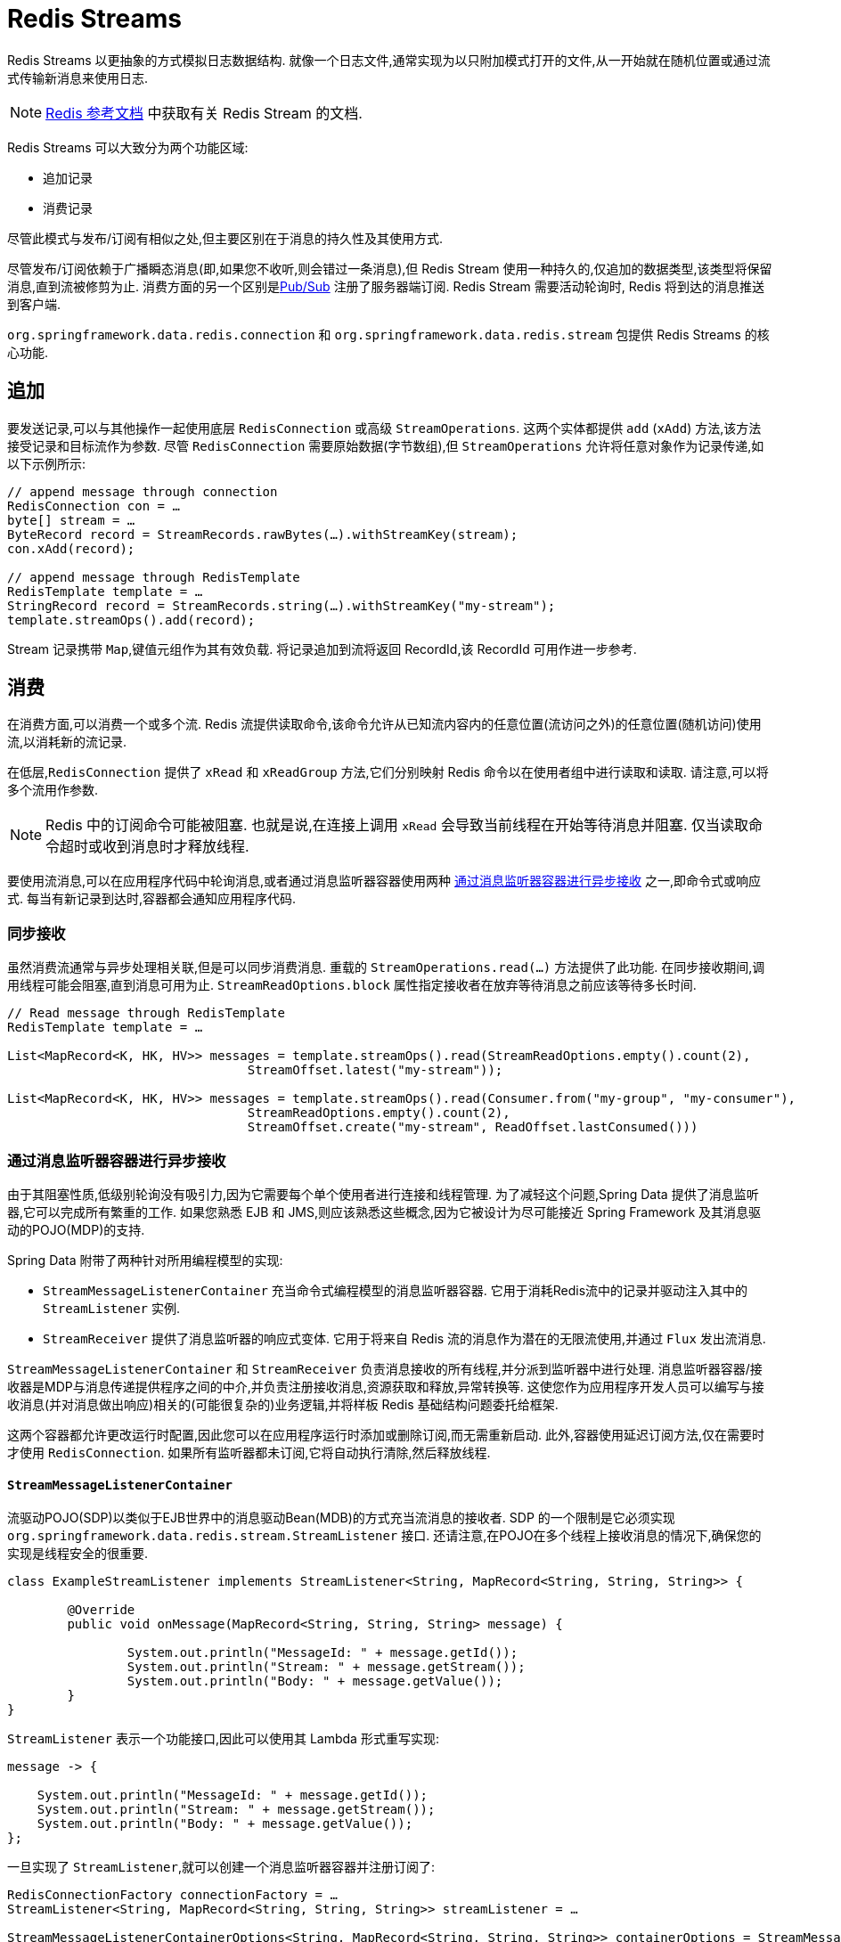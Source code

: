[[redis.streams]]
= Redis Streams

Redis Streams 以更抽象的方式模拟日志数据结构. 就像一个日志文件,通常实现为以只附加模式打开的文件,从一开始就在随机位置或通过流式传输新消息来使用日志.

NOTE:  https://redis.io/topics/streams-intro[Redis 参考文档] 中获取有关 Redis Stream 的文档.

Redis Streams 可以大致分为两个功能区域:

* 追加记录
* 消费记录

尽管此模式与发布/订阅有相似之处,但主要区别在于消息的持久性及其使用方式.

尽管发布/订阅依赖于广播瞬态消息(即,如果您不收听,则会错过一条消息),但 Redis Stream 使用一种持久的,仅追加的数据类型,该类型将保留消息,直到流被修剪为止. 消费方面的另一个区别是<<pubsub, Pub/Sub>> 注册了服务器端订阅. Redis Stream 需要活动轮询时,
Redis 将到达的消息推送到客户端.

`org.springframework.data.redis.connection` 和 `org.springframework.data.redis.stream` 包提供 Redis Streams 的核心功能.

// NOTE: Redis Stream 支持当前仅可通过 <<redis:connectors:lettuce, Lettuce 客户端>> 获得,因为  <<redis:connectors:jedis, Jedis>> 尚不支持.

[[redis.streams.send]]
== 追加

要发送记录,可以与其他操作一起使用底层 `RedisConnection` 或高级 `StreamOperations`. 这两个实体都提供 `add` (`xAdd`) 方法,该方法接受记录和目标流作为参数.
尽管 `RedisConnection` 需要原始数据(字节数组),但 `StreamOperations` 允许将任意对象作为记录传递,如以下示例所示:

[source,java]
----
// append message through connection 
RedisConnection con = …
byte[] stream = …
ByteRecord record = StreamRecords.rawBytes(…).withStreamKey(stream);
con.xAdd(record);

// append message through RedisTemplate
RedisTemplate template = …
StringRecord record = StreamRecords.string(…).withStreamKey("my-stream");
template.streamOps().add(record);
----

Stream 记录携带 `Map`,键值元组作为其有效负载. 将记录追加到流将返回 RecordId,该 RecordId 可用作进一步参考.

[[redis.streams.receive]]
== 消费

在消费方面,可以消费一个或多个流. Redis 流提供读取命令,该命令允许从已知流内容内的任意位置(流访问之外)的任意位置(随机访问)使用流,以消耗新的流记录.

在低层,`RedisConnection` 提供了 `xRead` 和 `xReadGroup` 方法,它们分别映射 Redis 命令以在使用者组中进行读取和读取. 请注意,可以将多个流用作参数.

NOTE: Redis 中的订阅命令可能被阻塞. 也就是说,在连接上调用 `xRead` 会导致当前线程在开始等待消息并阻塞. 仅当读取命令超时或收到消息时才释放线程.

要使用流消息,可以在应用程序代码中轮询消息,或者通过消息监听器容器使用两种 <<redis.streams.receive.containers>> 之一,即命令式或响应式. 每当有新记录到达时,容器都会通知应用程序代码.

[[redis.streams.receive.synchronous]]
=== 同步接收

虽然消费流通常与异步处理相关联,但是可以同步消费消息. 重载的  `StreamOperations.read(…)` 方法提供了此功能. 在同步接收期间,调用线程可能会阻塞,直到消息可用为止. `StreamReadOptions.block` 属性指定接收者在放弃等待消息之前应该等待多长时间.

[source,java]
----
// Read message through RedisTemplate
RedisTemplate template = …

List<MapRecord<K, HK, HV>> messages = template.streamOps().read(StreamReadOptions.empty().count(2),
				StreamOffset.latest("my-stream"));

List<MapRecord<K, HK, HV>> messages = template.streamOps().read(Consumer.from("my-group", "my-consumer"),
				StreamReadOptions.empty().count(2),
				StreamOffset.create("my-stream", ReadOffset.lastConsumed()))
----

[[redis.streams.receive.containers]]
=== 通过消息监听器容器进行异步接收

由于其阻塞性质,低级别轮询没有吸引力,因为它需要每个单个使用者进行连接和线程管理. 为了减轻这个问题,Spring Data 提供了消息监听器,它可以完成所有繁重的工作. 如果您熟悉 EJB 和 JMS,则应该熟悉这些概念,因为它被设计为尽可能接近 Spring Framework 及其消息驱动的POJO(MDP)的支持.

Spring Data 附带了两种针对所用编程模型的实现:

* `StreamMessageListenerContainer` 充当命令式编程模型的消息监听器容器. 它用于消耗Redis流中的记录并驱动注入其中的 `StreamListener` 实例.
* `StreamReceiver` 提供了消息监听器的响应式变体. 它用于将来自 Redis 流的消息作为潜在的无限流使用,并通过 `Flux` 发出流消息.

`StreamMessageListenerContainer` 和 `StreamReceiver` 负责消息接收的所有线程,并分派到监听器中进行处理. 消息监听器容器/接收器是MDP与消息传递提供程序之间的中介,并负责注册接收消息,资源获取和释放,异常转换等.
这使您作为应用程序开发人员可以编写与接收消息(并对消息做出响应)相关的(可能很复杂的)业务逻辑,并将样板 Redis 基础结构问题委托给框架.

这两个容器都允许更改运行时配置,因此您可以在应用程序运行时添加或删除订阅,而无需重新启动. 此外,容器使用延迟订阅方法,仅在需要时才使用 `RedisConnection`. 如果所有监听器都未订阅,它将自动执行清除,然后释放线程.

==== `StreamMessageListenerContainer`

流驱动POJO(SDP)以类似于EJB世界中的消息驱动Bean(MDB)的方式充当流消息的接收者. SDP 的一个限制是它必须实现 `org.springframework.data.redis.stream.StreamListener` 接口. 还请注意,在POJO在多个线程上接收消息的情况下,确保您的实现是线程安全的很重要.

[source,java]
----
class ExampleStreamListener implements StreamListener<String, MapRecord<String, String, String>> {

	@Override
	public void onMessage(MapRecord<String, String, String> message) {

		System.out.println("MessageId: " + message.getId());
		System.out.println("Stream: " + message.getStream());
		System.out.println("Body: " + message.getValue());
	}
}
----

`StreamListener` 表示一个功能接口,因此可以使用其 Lambda 形式重写实现:

[source,java]
----
message -> {

    System.out.println("MessageId: " + message.getId());
    System.out.println("Stream: " + message.getStream());
    System.out.println("Body: " + message.getValue());
};
----

一旦实现了 `StreamListener`,就可以创建一个消息监听器容器并注册订阅了:

[source,java]
----
RedisConnectionFactory connectionFactory = …
StreamListener<String, MapRecord<String, String, String>> streamListener = …
 
StreamMessageListenerContainerOptions<String, MapRecord<String, String, String>> containerOptions = StreamMessageListenerContainerOptions
			.builder().pollTimeout(Duration.ofMillis(100)).build();
			
StreamMessageListenerContainer<String, MapRecord<String, String, String>> container = StreamMessageListenerContainer.create(connectionFactory,
				containerOptions);
				
Subscription subscription = container.receive(StreamOffset.fromStart("my-stream"), streamListener);
----

请参阅各种消息监听器容器的 Javadoc,以获取每个实现所支持功能的完整说明.

==== Reactive `StreamReceiver`

流式数据源的 Reactive consumption 通常通过 `Flux` 的事件或消息发生. 响应接收器实现由 `StreamReceiver` 和重载的 `receive(…)` 消息提供. 与 `StreamMessageListenerContainer` 相比,被动方法需要更少的基础结构资源,例如线程,因为它利用了驱动程序提供的线程资源. 接收流是 ``StreamMessage`` 的需求驱动的发布者:

[source,java]
----
Flux<MapRecord<String, String, String>> messages = …

return messages.doOnNext(it -> {
    System.out.println("MessageId: " + message.getId());
    System.out.println("Stream: " + message.getStream());
    System.out.println("Body: " + message.getValue());
});
----

现在我们需要创建 `StreamReceiver` 并注册一个订阅以使用流消息:

[source,java]
----
ReactiveRedisConnectionFactory connectionFactory = …

StreamReceiverOptions<String, MapRecord<String, String, String>> options = StreamReceiverOptions.builder().pollTimeout(Duration.ofMillis(100))
				.build();
StreamReceiver<String, MapRecord<String, String, String>> receiver = StreamReceiver.create(connectionFactory, options);
				
Flux<MapRecord<String, String, String>> messages = receiver.receive(StreamOffset.fromStart("my-stream"));
----

请参阅各种消息监听器容器的 Javadoc,以获取每个实现所支持功能的完整说明.

NOTE: 需求驱动的消耗使用背压信号来激活和停用轮询. 如果满足需求,则 `StreamReceiver` 订阅将暂停轮询,直到订阅者发出进一步的请求. 根据 `ReadOffset` 策略,这可能导致消息被跳过.

[[redis.streams.acknowledge]]
=== `Acknowledge` 策略

当您通过 `Consumer Group` 阅读邮件时,服务器将记住已传递给定邮件,并将其添加到"待处理条目列表”(PEL)中. 已发送但尚未确认的邮件列表.
消息必须通过 `StreamOperations.acknowledge` 进行确认,以便从待处理条目列表中删除,如下面的代码片段所示.

====
[source,java]
----
StreamMessageListenerContainer<String, MapRecord<String, String, String>> container = ...

container.receive(Consumer.from("my-group", "my-consumer"), <1>
	StreamOffset.create("my-stream", ReadOffset.lastConsumed()),
    msg -> {

	    // ...
	    redisTemplate.opsForStream().acknowledge("my-group", msg); <2>
    });
----
<1> 从 _my-group_ 组读取为 _my-consumer_. 收到的消息不被确认.
<2> 处理后确认消息.
====

TIP: 要在接收时自动确认消息,请使用 `receiveAutoAck` 而不是 `receive`.

[[redis.streams.receive.readoffset]]
=== `ReadOffset` 策略

流读取操作接受读取偏移量规范以从给定偏移量开始消耗消息. `ReadOffset` 表示读取偏移量规范. Redis支持三种偏移量,具体取决于您是独立使用流还是在使用者组中使用流:

* `ReadOffset.latest()` – 阅读最新消息.
* `ReadOffset.from(…)` – 在特定消息ID之后阅读.
* `ReadOffset.lastConsumed()` – 在最后消耗的消息ID之后读取(仅针对消费者组).

在基于消息容器的使用情况下,我们在使用消息时需要提高(或增加)读取偏移量. 前进取决于请求的 `ReadOffset` 和消费模式(有/无消费组). 以下矩阵说明了容器如何提高 `ReadOffset`:

.ReadOffset Advancing
[options="header,footer,autowidth"]
|===
| Read offset         | Standalone          | Consumer Group
| Latest              | Read latest message | Read latest message
| Specific Message Id | Use last seen message as the next MessageId | Use last seen message as the next MessageId
| Last Consumed       | Use last seen message as the next MessageId | Last consumed message as per consumer group
|===

从特定消息ID和最后使用的消息读取可以被视为安全操作,可确保消耗附加到流中的所有消息. 使用最新消息进行读取可以跳过在轮询操作处于停滞时间状态时添加到流中的消息. 轮询会引入一个停滞时间,在该停滞时间内消息可以在各个轮询命令之间到达. 流消耗不是线性连续读取,
而是分成重复的 `XREAD` 调用.

[[redis.streams.receive.serialization]]
=== 序列化

发送到流的任何记录都需要序列化为其二进制格式. 由于流与哈希数据结构非常接近,因此流键,字段名称和值使用在 `RedisTemplate` 上配置的相应序列化器.

.Stream Serialization
[options="header,footer,autowidth"]
|===
| Stream Property  | Serializer          | Description
| key              | keySerializer       | used for `Record#getStream()`
| field            | hashKeySerializer   | used for each map key in the payload
| value            | hashValueSerializer | used for each map value in the payload
|===

请确保查看使用中的Redis  ``RedisSerializer``,并注意,如果您决定不使用任何序列化器,则需要确保这些值已经是二进制的.

[[redis.streams.hashing]]
=== Object Mapping

==== 简单的值

`StreamOperations` 允许通过 `ObjectRecord` 将简单值直接附加到流,而不必将这些值放入 `Map` 结构中. 然后将该值分配给有效负载字段,并在读回该值时可以将其提取.

[source,java]
----
ObjectRecord<String, String> record = StreamRecords.newRecord()
    .in("my-stream")
    .ofObject("my-value");

redisTemplate()
    .opsForStream()
    .add(record); <1>

List<ObjectRecord<String, String>> records = redisTemplate()
    .opsForStream()
    .read(String.class, StreamOffset.fromStart("my-stream"));
----
<1> XADD my-stream * "_class" "java.lang.String" "_raw" "my-value"

``ObjectRecord``s 与所有其他记录通过相同的序列化过程,因此 Record 也可以使用返回 `MapRecord` 的无类型读取操作获得.

==== 复杂的值

可以通过3种方式将复杂的值添加到流中:

* 使用转换为简单值. 字符串JSON表示形式.
* 用合适的 `RedisSerializer` 序列化该值.
* 使用 `HashMapper` 将值转换为适合于序列化的 `Map`.

第一个变体是最直接的变体,但忽略了流结构提供的字段值功能,但流中的值仍可供其他使用者读取. 第二个选项具有与第一个选项相同的好处,但是可能会导致非常特殊的使用方限制,因为所有使用方都必须实现完全相同的序列化机制. `HashMapper` 方法是一种更复杂的方法,它使用了 Steam 哈希结构,但是却使源代码变得平坦. 只要选择了合适的序列化器组合,其他使用者仍然可以读取记录.

NOTE: `HashMappers` 将有效负载转换为具有特定类型的Map. 确保使用能够(反)序列化哈希的哈希键和哈希值序列化程序.

[source,java]
----
ObjectRecord<String, User> record = StreamRecords.newRecord()
    .in("user-logon")
    .ofObject(new User("night", "angel"));

redisTemplate()
    .opsForStream()
    .add(record); <1>

List<ObjectRecord<String, User>> records = redisTemplate()
    .opsForStream()
    .read(User.class, StreamOffset.fromStart("user-logon"));
----
<1> XADD user-logon * "_class" "com.example.User" "firstname" "night" "lastname" "angel"

默认情况下,`StreamOperations` 使用  <<redis.repositories.mapping, ObjectHashMapper>>. 获取 `StreamOperations` 时,可以提供适合您要求的 `HashMapper`.

[source,java]
----
redisTemplate()
    .opsForStream(new Jackson2HashMapper(true))
    .add(record); <1>
----
<1> XADD user-logon * "firstname" "night" "@class" "com.example.User" "lastname" "angel"

[NOTE]
====
`StreamMessageListenerContainer` 可能并不知道 domain 类型上使用的任何 `@TypeAlias`, 因为需要通过 `MappingContext` 进行解析. 确保使用 `initialEntitySet` 初始化 `RedisMappingContext`.

[source,java]
----
@Bean
RedisMappingContext redisMappingContext() {
    RedisMappingContext ctx = new RedisMappingContext();
    ctx.setInitialEntitySet(Collections.singleton(Person.class));
    return ctx;
}

@Bean
RedisConverter redisConverter(RedisMappingContext mappingContext) {
    return new MappingRedisConverter(mappingContext);
}

@Bean
ObjectHashMapper hashMapper(RedisConverter converter) {
    return new ObjectHashMapper(converter);
}

@Bean
StreamMessageListenerContainer streamMessageListenerContainer(RedisConnectionFactory connectionFactory, ObjectHashMapper hashMapper) {
    StreamMessageListenerContainerOptions<String, ObjectRecord<String, Object>> options = StreamMessageListenerContainerOptions.builder()
            .objectMapper(hashMapper)
            .build();

    return StreamMessageListenerContainer.create(connectionFactory, options);
}
----
====

